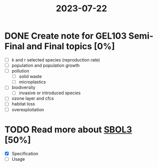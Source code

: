 :PROPERTIES:
:ID:       d073af28-d21c-4213-a572-cff268fc3ba2
:END:
#+title: 2023-07-22

* DONE Create note for GEL103 Semi-Final and Final topics [0%]
CLOSED: [2023-08-01 Tue 21:37]
- [ ] k and r selected species (reproduction rate)
- [ ] population and population growth
- [ ] pollution
  - [ ] solid waste
  - [ ] microplastics
- [ ] biodiversity
  - [ ] invasive or introduced species
- [ ] ozone layer and cfcs
- [ ] habitat loss
- [ ] overexploitation

* TODO Read more about [[id:4882a2fa-2f15-4d25-8b10-808a57bd7cc1][SBOL3]] [50%]
- [X] Specification
- [ ] Usage
